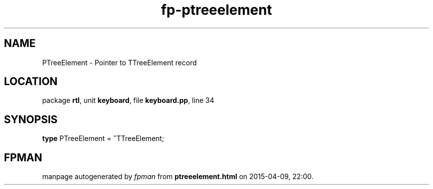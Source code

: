 .\" file autogenerated by fpman
.TH "fp-ptreeelement" 3 "2014-03-14" "fpman" "Free Pascal Programmer's Manual"
.SH NAME
PTreeElement - Pointer to TTreeElement record
.SH LOCATION
package \fBrtl\fR, unit \fBkeyboard\fR, file \fBkeyboard.pp\fR, line 34
.SH SYNOPSIS
\fBtype\fR PTreeElement = \fB^\fRTTreeElement;
.SH FPMAN
manpage autogenerated by \fIfpman\fR from \fBptreeelement.html\fR on 2015-04-09, 22:00.

